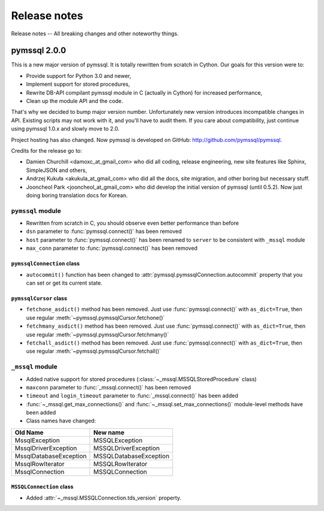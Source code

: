 =============
Release notes
=============

Release notes -- All breaking changes and other noteworthy things.

pymssql 2.0.0
=============

This is a new major version of pymssql. It is totally rewritten from scratch in
Cython. Our goals for this version were to:

* Provide support for Python 3.0 and newer,
* Implement support for stored procedures,
* Rewrite DB-API compilant pymssql module in C (actually in Cython) for
  increased performance,
* Clean up the module API and the code.

That's why we decided to bump major version number. Unfortunately new version
introduces incompatible changes in API. Existing scripts may not work with it,
and you'll have to audit them. If you care about compatibility, just continue
using pymssql 1.0.x and slowly move to 2.0.

Project hosting has also changed. Now pymssql is developed on GitHub:
http://github.com/pymssql/pymssql.

Credits for the release go to:

* Damien Churchill <damoxc_at_gmail_com> who did all coding, release
  engineering, new site features like Sphinx, SimpleJSON and others,
* Andrzej Kukuła <akukula_at_gmail_com> who did all the docs, site migration,
  and other boring but necessary stuff.
* Jooncheol Park <jooncheol_at_gmail_com> who did develop the initial version
  of pymssql (until 0.5.2). Now just doing boring translation docs for Korean.

``pymssql`` module
------------------

* Rewritten from scratch in C, you should observe even better performance than before
* ``dsn`` parameter to :func:`pymssql.connect()` has been removed
* ``host`` parameter to :func:`pymssql.connect()` has been renamed to ``server``
  to be consistent with ``_mssql`` module
* ``max_conn`` parameter to :func:`pymssql.connect()` has been removed

``pymssqlConnection`` class
~~~~~~~~~~~~~~~~~~~~~~~~~~~

* ``autocommit()`` function has been changed to
  :attr:`pymssql.pymssqlConnection.autocommit` property that you can set or get
  its current state.

``pymssqlCursor`` class
~~~~~~~~~~~~~~~~~~~~~~~

* ``fetchone_asdict()`` method has been removed. Just use
  :func:`pymssql.connect()` with ``as_dict=True``, then use regular
  :meth:`~pymssql.pymssqlCursor.fetchone()`
* ``fetchmany_asdict()`` method has been removed. Just use
  :func:`pymssql.connect()` with ``as_dict=True``, then use regular
  :meth:`~pymssql.pymssqlCursor.fetchmany()`
* ``fetchall_asdict()`` method has been removed. Just use
  :func:`pymssql.connect()` with ``as_dict=True``, then use regular
  :meth:`~pymssql.pymssqlCursor.fetchall()`

``_mssql`` module
-----------------

* Added native support for stored procedures
  (:class:`~_mssql.MSSQLStoredProcedure` class)
* ``maxconn`` parameter to :func:`_mssql.connect()` has been removed
* ``timeout`` and ``login_timeout`` parameter to :func:`_mssql.connect()` has
  been added
* :func:`~_mssql.get_max_connections()` and :func:`~_mssql.set_max_connections()`
  module-level methods have been added
* Class names have changed:

======================  ======================
Old Name                New name
======================  ======================
MssqlException          MSSQLException
MssqlDriverException    MSSQLDriverException
MssqlDatabaseException  MSSQLDatabaseException
MssqlRowIterator        MSSQLRowIterator
MssqlConnection         MSSQLConnection
======================  ======================

``MSSQLConnection`` class
~~~~~~~~~~~~~~~~~~~~~~~~~

* Added :attr:`~_mssql.MSSQLConnection.tds_version` property.
